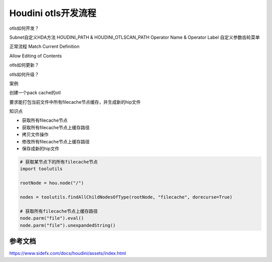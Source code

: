 ==============================
Houdini otls开发流程
==============================



otls如何开发？

Subnet自定义HDA方法
HOUDINI_PATH & HOUDINI_OTLSCAN_PATH
Operator Name & Operator Label
自定义参数齿轮菜单

正常流程
Match Current Definition

Allow Editing of Contents

otls如何更新？

otls如何升级？

案例

创建一个pack cache的otl

要求能打包当前文件中所有filecache节点缓存，并生成新的hip文件

知识点

* 获取所有filecache节点
* 获取所有filecache节点上缓存路径
* 拷贝文件操作
* 修改所有filecache节点上缓存路径
* 保存成新的hip文件

.. code-block:: python

    # 获取某节点下的所有filecache节点
    import toolutils

    rootNode = hou.node("/")

    nodes = toolutils.findAllChildNodesOfType(rootNode, "filecache", dorecurse=True)

    # 获取所有filecache节点上缓存路径
    node.parm("file").eval()
    node.parm("file").unexpandedString()

-------------------
参考文档
-------------------

https://www.sidefx.com/docs/houdini/assets/index.html
